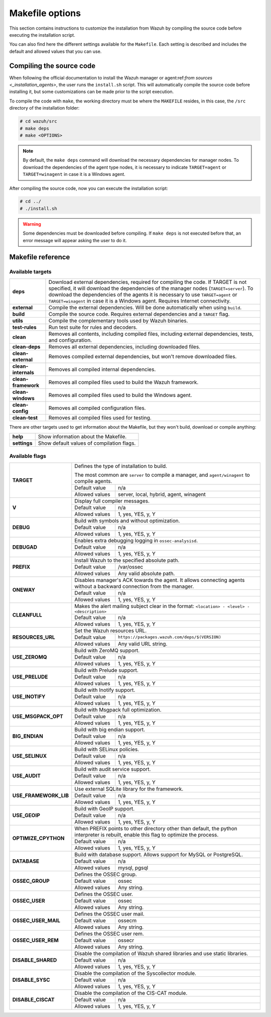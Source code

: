 .. Copyright (C) 2021 Wazuh, Inc.

.. _wazuh_makefile:

Makefile options
================

This section contains instructions to customize the installation from Wazuh by compiling the source code before executing the installation script.

You can also find here the different settings available for the ``Makefile``. Each setting is described and includes the default and allowed values that you can use.

Compiling the source code
-------------------------

When following the official documentation to install the Wazuh manager or agent:ref:`from sources <_installation_agents>`, the user runs the ``install.sh`` script. This will automatically compile the source code before installing it, but some customizations can be made prior to the script execution.

To compile the code with ``make``, the working directory must be where the ``MAKEFILE`` resides, in this case, the ``/src`` directory of the installation folder:

.. code-block:: console

  # cd wazuh/src
  # make deps
  # make <OPTIONS>

.. note::
      By default, the ``make deps`` command will download the necessary dependencies for manager nodes. To download the dependencies of the agent type nodes, it is necessary to indicate ``TARGET=agent`` or ``TARGET=winagent`` in case it is a Windows agent.

After compiling the source code, now you can execute the installation script:

.. code-block:: console

  # cd ../
  # ./install.sh

.. warning::
  Some dependencies must be downloaded before compiling. If ``make deps`` is not executed before that, an error message will appear asking the user to do it.

Makefile reference
------------------

Available targets
^^^^^^^^^^^^^^^^^

+-----------------------+---------------------------------------------------------------------------------------------------------------------------------------------------------------------------------------------------------------------------------------------------------------------------------------------------------------------------------------------------+
| **deps**              | Download external dependencies, required for compiling the code. If TARGET is not specified, it will download the dependencies of the manager nodes (``TARGET=server``). To download the dependencies of the agents it is necessary to use ``TARGET=agent`` or ``TARGET=winagent`` in case it is a Windows agent. Requires Internet connectivity. |
+-----------------------+---------------------------------------------------------------------------------------------------------------------------------------------------------------------------------------------------------------------------------------------------------------------------------------------------------------------------------------------------+
| **external**          | Compile the external dependencies. Will be done automatically when using ``build``.                                                                                                                                                                                                                                                               |
+-----------------------+---------------------------------------------------------------------------------------------------------------------------------------------------------------------------------------------------------------------------------------------------------------------------------------------------------------------------------------------------+
| **build**             | Compile the source code. Requires external dependencies and a ``TARGET`` flag.                                                                                                                                                                                                                                                                    |
+-----------------------+---------------------------------------------------------------------------------------------------------------------------------------------------------------------------------------------------------------------------------------------------------------------------------------------------------------------------------------------------+
| **utils**             | Compile the complementary tools used by Wazuh binaries.                                                                                                                                                                                                                                                                                           |
+-----------------------+---------------------------------------------------------------------------------------------------------------------------------------------------------------------------------------------------------------------------------------------------------------------------------------------------------------------------------------------------+
| **test-rules**        | Run test suite for rules and decoders.                                                                                                                                                                                                                                                                                                            |
+-----------------------+---------------------------------------------------------------------------------------------------------------------------------------------------------------------------------------------------------------------------------------------------------------------------------------------------------------------------------------------------+
| **clean**             | Removes all contents, including compiled files, including external dependencies, tests, and configuration.                                                                                                                                                                                                                                        |
+-----------------------+---------------------------------------------------------------------------------------------------------------------------------------------------------------------------------------------------------------------------------------------------------------------------------------------------------------------------------------------------+
| **clean-deps**        | Removes all external dependencies, including downloaded files.                                                                                                                                                                                                                                                                                    |
+-----------------------+---------------------------------------------------------------------------------------------------------------------------------------------------------------------------------------------------------------------------------------------------------------------------------------------------------------------------------------------------+
| **clean-external**    | Removes compiled external dependencies, but won't remove downloaded files.                                                                                                                                                                                                                                                                        |
+-----------------------+---------------------------------------------------------------------------------------------------------------------------------------------------------------------------------------------------------------------------------------------------------------------------------------------------------------------------------------------------+
| **clean-internals**   | Removes all compiled internal dependencies.                                                                                                                                                                                                                                                                                                       |
+-----------------------+---------------------------------------------------------------------------------------------------------------------------------------------------------------------------------------------------------------------------------------------------------------------------------------------------------------------------------------------------+
| **clean-framework**   | Removes all compiled files used to build the Wazuh framework.                                                                                                                                                                                                                                                                                     |
+-----------------------+---------------------------------------------------------------------------------------------------------------------------------------------------------------------------------------------------------------------------------------------------------------------------------------------------------------------------------------------------+
| **clean-windows**     | Removes all compiled files used to build the Windows agent.                                                                                                                                                                                                                                                                                       |
+-----------------------+---------------------------------------------------------------------------------------------------------------------------------------------------------------------------------------------------------------------------------------------------------------------------------------------------------------------------------------------------+
| **clean-config**      | Removes all compiled configuration files.                                                                                                                                                                                                                                                                                                         |
+-----------------------+---------------------------------------------------------------------------------------------------------------------------------------------------------------------------------------------------------------------------------------------------------------------------------------------------------------------------------------------------+
| **clean-test**        | Removes all compiled files used for testing.                                                                                                                                                                                                                                                                                                      |
+-----------------------+---------------------------------------------------------------------------------------------------------------------------------------------------------------------------------------------------------------------------------------------------------------------------------------------------------------------------------------------------+

There are other targets used to get information about the Makefile, but they won't build, download or compile anything:

+-----------------------+------------------------------------------------------------------------------------------------------------------------+
| **help**              | Show information about the Makefile.                                                                                   |
+-----------------------+------------------------------------------------------------------------------------------------------------------------+
| **settings**          | Show default values of compilation flags.                                                                              |
+-----------------------+------------------------------------------------------------------------------------------------------------------------+

Available flags
^^^^^^^^^^^^^^^

+-----------------------+------------------------------------------------------------------------------------------------------------------------+
| **TARGET**            | Defines the type of installation to build.                                                                             |
|                       |                                                                                                                        |
|                       | The most common are ``server`` to compile a manager, and ``agent/winagent``                                            |
|                       | to compile agents.                                                                                                     |
|                       +------------------+-----------------------------------------------------------------------------------------------------+
|                       | Default value    | n/a                                                                                                 |
|                       +------------------+-----------------------------------------------------------------------------------------------------+
|                       | Allowed values   | server, local, hybrid, agent, winagent                                                              |
+-----------------------+------------------+-----------------------------------------------------------------------------------------------------+
| **V**                 | Display full compiler messages.                                                                                        |
|                       +------------------+-----------------------------------------------------------------------------------------------------+
|                       | Default value    | n/a                                                                                                 |
|                       +------------------+-----------------------------------------------------------------------------------------------------+
|                       | Allowed values   | 1, yes, YES, y, Y                                                                                   |
+-----------------------+------------------+-----------------------------------------------------------------------------------------------------+
| **DEBUG**             | Build with symbols and without optimization.                                                                           |
|                       +------------------+-----------------------------------------------------------------------------------------------------+
|                       | Default value    | n/a                                                                                                 |
|                       +------------------+-----------------------------------------------------------------------------------------------------+
|                       | Allowed values   | 1, yes, YES, y, Y                                                                                   |
+-----------------------+------------------+-----------------------------------------------------------------------------------------------------+
| **DEBUGAD**           | Enables extra debugging logging in ``ossec-analysisd``.                                                                |
|                       +------------------+-----------------------------------------------------------------------------------------------------+
|                       | Default value    | n/a                                                                                                 |
|                       +------------------+-----------------------------------------------------------------------------------------------------+
|                       | Allowed values   | 1, yes, YES, y, Y                                                                                   |
+-----------------------+------------------+-----------------------------------------------------------------------------------------------------+
| **PREFIX**            | Install Wazuh to the specified absolute path.                                                                          |
|                       +------------------+-----------------------------------------------------------------------------------------------------+
|                       | Default value    | /var/ossec                                                                                          |
|                       +------------------+-----------------------------------------------------------------------------------------------------+
|                       | Allowed values   | Any valid absolute path.                                                                            |
+-----------------------+------------------+-----------------------------------------------------------------------------------------------------+
| **ONEWAY**            | Disables manager's ACK towards the agent. It allows connecting agents without a backward connection from the manager.  |
|                       +------------------+-----------------------------------------------------------------------------------------------------+
|                       | Default value    | n/a                                                                                                 |
|                       +------------------+-----------------------------------------------------------------------------------------------------+
|                       | Allowed values   | 1, yes, YES, y, Y                                                                                   |
+-----------------------+------------------+-----------------------------------------------------------------------------------------------------+
| **CLEANFULL**         | Makes the alert mailing subject clear in the format: ``<location> - <level> - <description>``                          |
|                       +------------------+-----------------------------------------------------------------------------------------------------+
|                       | Default value    | n/a                                                                                                 |
|                       +------------------+-----------------------------------------------------------------------------------------------------+
|                       | Allowed values   | 1, yes, YES, y, Y                                                                                   |
+-----------------------+------------------+-----------------------------------------------------------------------------------------------------+
| **RESOURCES_URL**     | Set the Wazuh resources URL.                                                                                           |
|                       +------------------+-----------------------------------------------------------------------------------------------------+
|                       | Default value    | ``https://packages.wazuh.com/deps/$(VERSION)``                                                      |
|                       +------------------+-----------------------------------------------------------------------------------------------------+
|                       | Allowed values   | Any valid URL string.                                                                               |
+-----------------------+------------------+-----------------------------------------------------------------------------------------------------+
| **USE_ZEROMQ**        | Build with ZeroMQ support.                                                                                             |
|                       +------------------+-----------------------------------------------------------------------------------------------------+
|                       | Default value    | n/a                                                                                                 |
|                       +------------------+-----------------------------------------------------------------------------------------------------+
|                       | Allowed values   | 1, yes, YES, y, Y                                                                                   |
+-----------------------+------------------+-----------------------------------------------------------------------------------------------------+
| **USE_PRELUDE**       | Build with Prelude support.                                                                                            |
|                       +------------------+-----------------------------------------------------------------------------------------------------+
|                       | Default value    | n/a                                                                                                 |
|                       +------------------+-----------------------------------------------------------------------------------------------------+
|                       | Allowed values   | 1, yes, YES, y, Y                                                                                   |
+-----------------------+------------------+-----------------------------------------------------------------------------------------------------+
| **USE_INOTIFY**       | Build with Inotify support.                                                                                            |
|                       +------------------+-----------------------------------------------------------------------------------------------------+
|                       | Default value    | n/a                                                                                                 |
|                       +------------------+-----------------------------------------------------------------------------------------------------+
|                       | Allowed values   | 1, yes, YES, y, Y                                                                                   |
+-----------------------+------------------+-----------------------------------------------------------------------------------------------------+
| **USE_MSGPACK_OPT**   | Build with Msgpack full optimization.                                                                                  |
|                       +------------------+-----------------------------------------------------------------------------------------------------+
|                       | Default value    | n/a                                                                                                 |
|                       +------------------+-----------------------------------------------------------------------------------------------------+
|                       | Allowed values   | 1, yes, YES, y, Y                                                                                   |
+-----------------------+------------------+-----------------------------------------------------------------------------------------------------+
| **BIG_ENDIAN**        | Build with big endian support.                                                                                         |
|                       +------------------+-----------------------------------------------------------------------------------------------------+
|                       | Default value    | n/a                                                                                                 |
|                       +------------------+-----------------------------------------------------------------------------------------------------+
|                       | Allowed values   | 1, yes, YES, y, Y                                                                                   |
+-----------------------+------------------+-----------------------------------------------------------------------------------------------------+
| **USE_SELINUX**       | Build with SELinux policies.                                                                                           |
|                       +------------------+-----------------------------------------------------------------------------------------------------+
|                       | Default value    | n/a                                                                                                 |
|                       +------------------+-----------------------------------------------------------------------------------------------------+
|                       | Allowed values   | 1, yes, YES, y, Y                                                                                   |
+-----------------------+------------------+-----------------------------------------------------------------------------------------------------+
| **USE_AUDIT**         | Build with audit service support.                                                                                      |
|                       +------------------+-----------------------------------------------------------------------------------------------------+
|                       | Default value    | n/a                                                                                                 |
|                       +------------------+-----------------------------------------------------------------------------------------------------+
|                       | Allowed values   | 1, yes, YES, y, Y                                                                                   |
+-----------------------+------------------+-----------------------------------------------------------------------------------------------------+
| **USE_FRAMEWORK_LIB** | Use external SQLite library for the framework.                                                                         |
|                       +------------------+-----------------------------------------------------------------------------------------------------+
|                       | Default value    | n/a                                                                                                 |
|                       +------------------+-----------------------------------------------------------------------------------------------------+
|                       | Allowed values   | 1, yes, YES, y, Y                                                                                   |
+-----------------------+------------------+-----------------------------------------------------------------------------------------------------+
| **USE_GEOIP**         | Build with GeoIP support.                                                                                              |
|                       +------------------+-----------------------------------------------------------------------------------------------------+
|                       | Default value    | n/a                                                                                                 |
|                       +------------------+-----------------------------------------------------------------------------------------------------+
|                       | Allowed values   | 1, yes, YES, y, Y                                                                                   |
+-----------------------+------------------+-----------------------------------------------------------------------------------------------------+
| **OPTIMIZE_CPYTHON**  | When PREFIX points to other directory other than default, the python interpreter is rebuilt, enable this flag to       |
|                       | optimize the process.                                                                                                  |
|                       +------------------+-----------------------------------------------------------------------------------------------------+
|                       | Default value    | n/a                                                                                                 |
|                       +------------------+-----------------------------------------------------------------------------------------------------+
|                       | Allowed values   | 1, yes, YES, y, Y                                                                                   |
+-----------------------+------------------+-----------------------------------------------------------------------------------------------------+
| **DATABASE**          | Build with database support. Allows support for MySQL or PostgreSQL.                                                   |
|                       +------------------+-----------------------------------------------------------------------------------------------------+
|                       | Default value    | n/a                                                                                                 |
|                       +------------------+-----------------------------------------------------------------------------------------------------+
|                       | Allowed values   | mysql, pgsql                                                                                        |
+-----------------------+------------------+-----------------------------------------------------------------------------------------------------+
| **OSSEC_GROUP**       | Defines the OSSEC group.                                                                                               |
|                       +------------------+-----------------------------------------------------------------------------------------------------+
|                       | Default value    | ossec                                                                                               |
|                       +------------------+-----------------------------------------------------------------------------------------------------+
|                       | Allowed values   | Any string.                                                                                         |
+-----------------------+------------------+-----------------------------------------------------------------------------------------------------+
| **OSSEC_USER**        | Defines the OSSEC user.                                                                                                |
|                       +------------------+-----------------------------------------------------------------------------------------------------+
|                       | Default value    | ossec                                                                                               |
|                       +------------------+-----------------------------------------------------------------------------------------------------+
|                       | Allowed values   | Any string.                                                                                         |
+-----------------------+------------------+-----------------------------------------------------------------------------------------------------+
| **OSSEC_USER_MAIL**   | Defines the OSSEC user mail.                                                                                           |
|                       +------------------+-----------------------------------------------------------------------------------------------------+
|                       | Default value    | ossecm                                                                                              |
|                       +------------------+-----------------------------------------------------------------------------------------------------+
|                       | Allowed values   | Any string.                                                                                         |
+-----------------------+------------------+-----------------------------------------------------------------------------------------------------+
| **OSSEC_USER_REM**    | Defines the OSSEC user rem.                                                                                            |
|                       +------------------+-----------------------------------------------------------------------------------------------------+
|                       | Default value    | ossecr                                                                                              |
|                       +------------------+-----------------------------------------------------------------------------------------------------+
|                       | Allowed values   | Any string.                                                                                         |
+-----------------------+------------------+-----------------------------------------------------------------------------------------------------+
| **DISABLE_SHARED**    | Disable the compilation of Wazuh shared libraries and use static libraries.                                            |
|                       +------------------+-----------------------------------------------------------------------------------------------------+
|                       | Default value    | n/a                                                                                                 |
|                       +------------------+-----------------------------------------------------------------------------------------------------+
|                       | Allowed values   | 1, yes, YES, y, Y                                                                                   |
+-----------------------+------------------+-----------------------------------------------------------------------------------------------------+
| **DISABLE_SYSC**      | Disable the compilation of the Syscollector module.                                                                    |
|                       +------------------+-----------------------------------------------------------------------------------------------------+
|                       | Default value    | n/a                                                                                                 |
|                       +------------------+-----------------------------------------------------------------------------------------------------+
|                       | Allowed values   | 1, yes, YES, y, Y                                                                                   |
+-----------------------+------------------+-----------------------------------------------------------------------------------------------------+
| **DISABLE_CISCAT**    | Disable the compilation of the CIS-CAT module.                                                                         |
|                       +------------------+-----------------------------------------------------------------------------------------------------+
|                       | Default value    | n/a                                                                                                 |
|                       +------------------+-----------------------------------------------------------------------------------------------------+
|                       | Allowed values   | 1, yes, YES, y, Y                                                                                   |
+-----------------------+------------------+-----------------------------------------------------------------------------------------------------+
